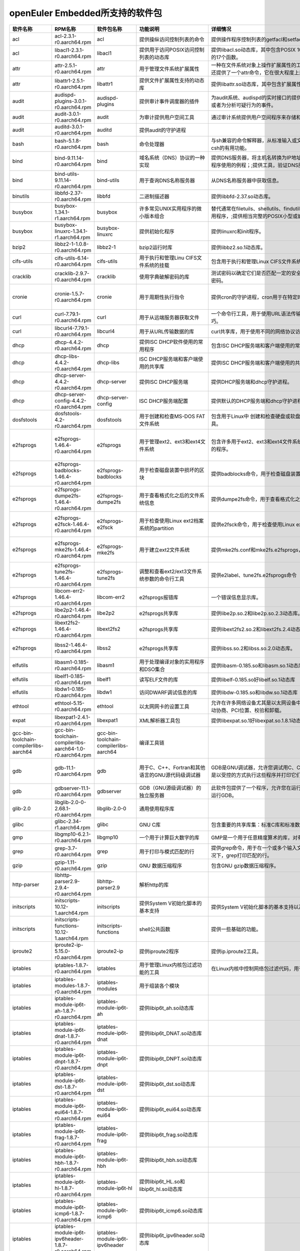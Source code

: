 openEuler Embedded所支持的软件包
=====================================

.. csv-table::
   :header: "软件名称","RPM名称","软件包名称","功能说明","详细情况","依赖关系"
   :widths: 10,50,20,50,80,80
   
   "acl",	"acl-2.3.1-r0.aarch64.rpm",	"acl",	"提供操纵访问控制列表的命令",	"提供操作程序控制列表的getfacl和setfacl程序。",	"glibc >= 2.34;libacl1 >= 2.3.1;"
   "acl",	"libacl1-2.3.1-r0.aarch64.rpm",	"libacl1",	"提供用于访问POSIX访问控制列表的动态库",	"提供libacl.so动态库，其中包含POSIX 1003.1e标准草案中用于操作访问控制列表的17个函数。",	"/bin/sh;glibc >= 2.34;libattr1 >= 2.5.1"
   "attr",	"attr-2.5.1-r0.aarch64.rpm",	"attr",	"用于管理文件系统扩展属性",	"一种在文件系统对象上操作扩展属性的工具集，特别是getfattr和setfattr工具。;还提供了一个attr命令，它在很大程度上兼容使用同名的SGI IRIX工具。",	"glibc >= 2.34;libattr1 >= 2.5.1"
   "attr",	"libattr1-2.5.1-r0.aarch64.rpm",	"libattr1",	"提供文件扩展属性支持的动态库",	"提供libattr.so动态库，其中包含扩展属性库函数。",	""
   "audit",	"audispd-plugins-3.0.1-r0.aarch64.rpm",	"audispd-plugins",	"提供审计事件调度器的插件",	"为audit系统、audispd的实时接口的提供插件；;此插件能够传达事件到远端及其或者为分析可疑行为的事件。",	""
   "audit",	"audit-3.0.1-r0.aarch64.rpm",	"audit",	"为审计提供用户空间工具",	"通过审计系统提供用户空间程序来存储和搜索审计记录生成。",	"/bin/sh;glibc >= 2.34;libcap-ng >= 0.8.2"
   "audit",	"auditd-3.0.1-r0.aarch64.rpm",	"auditd",	"提供audit的守护进程",	"",	"audit >= 3.0.1;config(auditd) = 3.0.1-r0;glibc >= 2.34;libcap-ng >= 0.8.2"
   "bash",	"bash-5.1.8-r0.aarch64.rpm",	"bash",	"命令处理器",	"与sh兼容的命令解释器，从标准输入或文件中读取来执行命令，并结合了ksh和csh的有用功能。",	"/bin/sh;glibc >= 2.34;glibc >= 2.34;libtinfo5 >= 6.2;libtinfo5 >= 6.2"
   "bind",	"bind-9.11.14-r0.aarch64.rpm",	"bind",	"域名系统（DNS）协议的一种实现",	"提供DNS服务器，将主机名转换为IP地址；;提供解析器库，是与DNS交互式应用程序使用的例程；;提供工具，验证DNS服务是否正常运行。",	"/bin/sh;config(bind) = 9.11.14-r0;glibc >= 2.34;libcap >= 2.61;libcrypto1.1 >= 1.1.1m;libz1 >= 1.2.11"
   "bind",	"bind-utils-9.11.14-r0.aarch64.rpm",	"bind-utils",	"用于查询DNS名称服务器",	"从DNS名称服务器中获取信息。",	"bind >= 9.11.14;glibc >= 2.34;libreadline8 >= 8.1"
   "binutils",	"libbfd-2.37-r0.aarch64.rpm",	"libbfd",	"二进制描述器",	"提供libbfd-2.37.so动态库。",	"/bin/sh;glibc >= 2.34;libz1 >= 1.2.11"
   "busybox",	"busybox-1.34.1-r1.aarch64.rpm",	"busybox",	"许多常见UNIX实用程序的微小版本组合",	"替代通常在filetuils、shellutils、findutils、textutils、grep、gzip、tar等中的实用程序，;提供相当完整的POSIX小型或嵌入式系统环境。",	"glibc >= 2.34;libtirpc3 >= 1.3.2"
   "busybox",	"busybox-linuxrc-1.34.1-r1.aarch64.rpm",	"busybox-linuxrc",	"提供初始化程序",	"提供linuxrc和init程序。",	"busybox"
   "bzip2",	"libbz2-1-1.0.8-r0.aarch64.rpm",	"libbz2-1",	"bzip2运行时库",	"提供libbz2.so.1动态库。",	"/bin/sh;glibc >= 2.34;glibc >= 2.34"
   "cifs-utils",	"cifs-utils-6.14-r0.aarch64.rpm",	"cifs-utils",	"用于执行和管理Linu CIFS文件系统的挂载",	"包含用于执行和管理Linux CIFS文件系统挂载的使用程序。",	"glibc >= 2.34"
   "cracklib",	"cracklib-2.9.7-r0.aarch64.rpm",	"cracklib",	"使用字典破解密码的库",	"测试密码以确定它们是否匹配一定的安全导向特性，可阻止用户选择太过简单的密码。",	"/bin/sh;glibc >= 2.34;libz1 >= 1.2.11"
   "cronie",	"cronie-1.5.7-r0.aarch64.rpm",	"cronie",	"用于周期性执行指令",	"提供cron的守护进程，cron用于在特定时间自动启动任务程序。",	"config(cronie) = 1.5.7-r0;glibc >= 2.34;libpam >= 1.5.2;libpam-runtime;pam-plugin-access;pam-plugin-loginuid"
   "curl",	"curl-7.79.1-r0.aarch64.rpm",	"curl",	"用于从远端服务器获取文件",	"一个命令行工具，用于使用URL语法传输数据，支持多种协议和大量有用的技巧。",	"glibc >= 2.34;libcurl4 >= 7.79.1"
   "curl",	"libcurl4-7.79.1-r0.aarch64.rpm",	"libcurl4",	"用于从URL传输数据的库",	"curl共享库，用于使用不同的网络协议访问数据",	"/bin/sh;glibc >= 2.34"
   "dhcp",	"dhcp-4.4.2-r0.aarch64.rpm",	"dhcp",	"提供ISC DHCP软件使用的常用程序",	"包含ISC DHCP服务端和客户端使用的常用程序。",	"bind >= 9.11.14;dhcp-libs >= 4.4.2;glibc >= 2.34"
   "dhcp",	"dhcp-libs-4.4.2-r0.aarch64.rpm",	"dhcp-libs",	"ISC DHCP服务端和客户端使用的共享库",	"提供ISC DHCP服务端和客户端使用的共享库。",	"/bin/sh;glibc >= 2.34"
   "dhcp",	"dhcp-server-4.4.2-r0.aarch64.rpm",	"dhcp-server",	"提供ISC DHCP服务端",	"提供DHCP服务端和dhcp守护进程。",	"/bin/sh;bind >= 9.11.14;dhcp-libs >= 4.4.2;glibc >= 2.34"
   "dhcp",	"dhcp-server-config-4.4.2-r0.aarch64.rpm",	"dhcp-server-config",	"ISC DHCP服务端配置",	"提供默认的DHCP服务端和dhcp守护进程配置文件。",	"/etc;/etc/default;/etc/default/dhcp-server;/etc/dhcp;/etc/dhcp/dhcpd.conf"
   "dosfstools",	"dosfstools-4.2-r0.aarch64.rpm",	"dosfstools",	"用于创建和检查MS-DOS FAT文件系统",	"包含用于Linux中 创建和检查硬盘或软盘上的MS-DOS FAT文件系统的两个工具。",	"glibc >= 2.34"
   "e2fsprogs",	"e2fsprogs-1.46.4-r0.aarch64.rpm",	"e2fsprogs",	"用于管理ext2、ext3和ext4文件系统",	"包含许多用于ext2、ext3和ext4文件系统中创建、检查、修改和纠正任何不一致的程序。",	"e2fsprogs-badblocks;e2fsprogs-dumpe2fs;glibc >= 2.34;libblkid1 >= 2.37.2;libcom-err2 >= 1.46.4;libe2p2 >= 1.46.4;libext2fs2 >= 1.46.4;libss2 >= 1.46.4;libuuid1 >= 2.37.2"
   "e2fsprogs",	"e2fsprogs-badblocks-1.46.4-r0.aarch64.rpm",	"e2fsprogs-badblocks",	"用于检查磁盘装置中损坏的区块",	"提供badblocks命令，用于检查磁盘装置中损坏的区块。",	"glibc >= 2.34;libcom-err2 >= 1.46.4;libext2fs2 >= 1.46.4"
   "e2fsprogs",	"e2fsprogs-dumpe2fs-1.46.4-r0.aarch64.rpm",	"e2fsprogs-dumpe2fs",	"用于查看格式化之后的文件系统信息",	"提供dumpe2fs命令，用于查看格式化之后的文件系统信息。",	"glibc >= 2.34;libblkid1 >= 2.37.2;libcom-err2 >= 1.46.4;libe2p2 >= 1.46.4;libext2fs2 >= 1.46.4"
   "e2fsprogs",	"e2fsprogs-e2fsck-1.46.4-r0.aarch64.rpm",	"e2fsprogs-e2fsck",	"用于检查使用Linux ext2档案系统的partition",	"提供e2fsck命令，用于检查使用Linux ext2档案系统的partition是否正常工作。",	"glibc >= 2.34;libblkid1 >= 2.37.2;libcom-err2 >= 1.46.4;libe2p2 >= 1.46.4;libext2fs2 >= 1.46.4;libuuid1 >= 2.37.2"
   "e2fsprogs",	"e2fsprogs-mke2fs-1.46.4-r0.aarch64.rpm",	"e2fsprogs-mke2fs",	"用于建立ext2文件系统",	"提供mke2fs.conf和mke2fs.e2fsprogs，mke2fs命令用于建立ext2文件系统。",	"glibc >= 2.34;libblkid1 >= 2.37.2;libcom-err2 >= 1.46.4;libe2p2 >= 1.46.4;libext2fs2 >= 1.46.4;libuuid1 >= 2.37.2"
   "e2fsprogs",	"e2fsprogs-tune2fs-1.46.4-r0.aarch64.rpm",	"e2fsprogs-tune2fs",	"调整和查看ext2/ext3文件系统参数的命令行工具",	"提供e2label、tune2fs.e2fsprogs命令",	"glibc >= 2.34;libblkid1 >= 2.37.2;libcom-err2 >= 1.46.4;libe2p2 >= 1.46.4;libext2fs2 >= 1.46.4;libuuid1 >= 2.37.2"
   "e2fsprogs",	"libcom-err2-1.46.4-r0.aarch64.rpm",	"libcom-err2",	"e2fsprogs报错库",	"一个错误信息显示库。",	"/bin/sh;glibc >= 2.34"
   "e2fsprogs",	"libe2p2-1.46.4-r0.aarch64.rpm",	"libe2p2",	"e2fsprogs共享库",	"提供libe2p.so.2和libe2p.so.2.3动态库。",	"/bin/sh;glibc >= 2.34"
   "e2fsprogs",	"libext2fs2-1.46.4-r0.aarch64.rpm",	"libext2fs2",	"e2fsprogs共享库",	"提供libext2fs2.so.2和libext2fs.2.4动态库。",	"/bin/sh;glibc >= 2.34;libblkid1 >= 2.37.2;libcom-err2 >= 1.46.4"
   "e2fsprogs",	"libss2-1.46.4-r0.aarch64.rpm",	"libss2",	"e2fsprogs共享库",	"提供libss.so.2和libss.so.2.0动态库。",	"/bin/sh;glibc >= 2.34;glibc >= 2.34;libcom-err2 >= 1.46.4;libcom-err2 >= 1.46.4"
   "elfutils",	"libasm1-0.185-r0.aarch64.rpm",	"libasm1",	"用于处理编译对象的实用程序和DSO集合",	"提供libasm-0.185.so和libasm.so.1动态库",	"/bin/sh;glibc >= 2.34;libdw1 >= 0.185;libelf1 >= 0.185"
   "elfutils",	"libelf1-0.185-r0.aarch64.rpm",	"libelf1",	"读写ELF文件的库",	"提供libelf-0.185.so好libelf.so.1动态库",	"/bin/sh;glibc >= 2.34;libz1 >= 1.2.11"
   "elfutils",	"libdw1-0.185-r0.aarch64.rpm",	"libdw1",	"访问DWARF调试信息的库",	"提供libdw-0.185.so和libdw.so.1动态库",	"glibc >= 2.34;libelf1 >= 0.185;libz1 >= 1.2.11"
   "ethtool",	"ethtool-5.15-r0.aarch64.rpm",	"ethtool",	"以太网网卡的设置工具",	"允许在许多网络设备尤其是以太网设备中查询和更改设置，;例如速度、端口、自动协商、PCI位置、校验和卸载。",	"glibc >= 2.34"
   "expat",	"libexpat1-2.4.1-r0.aarch64.rpm",	"libexpat1",	"XML解析器工具包",	"提供libexpat.so.1好libexpat.so.1.8.1动态库",	"/bin/sh;glibc >= 2.34"
   "gcc-bin-toolchain-compilerlibs-aarch64",	"gcc-bin-toolchain-compilerlibs-aarch64-1.0-r0.aarch64.rpm",	"gcc-bin-toolchain-compilerlibs-aarch64",	"编译工具链",	"",	"/bin/sh"
   "gdb",	"gdb-11.1-r0.aarch64.rpm",	"gdb",	"用于C、C++、Fortran和其他语言的GNU源代码级调试器",	"GDB是GNU调试器，允许您调试用C、C++、Java和其他语言编写的程序，方法是以受控的方式执行这些程序并打印它们的数据。",	"gcc-bin-toolchain-compilerlibs-aarch64 >= 1.0;glibc >= 2.34;libexpat1 >= 2.4.1;libgmp10 >= 6.2.1;libreadline8 >= 8.1;libtinfo5 >= 6.3"
   "gdb",	"gdbserver-11.1-r0.aarch64.rpm",	"gdbserver",	"GDB（GNU源级调试器）的独立服务器",	"此软件包提供了一个程序，允许您在运行正在调试程序的计算机之外的计算机上运行GDB。",	"gcc-bin-toolchain-compilerlibs-aarch64 >= 1.0;glibc >= 2.34"
   "glib-2.0",	"libglib-2.0-0-2.68.1-r0.aarch64.rpm",	"libglib-2.0-0",	"通用使用程序库",	"",	"/bin/sh;glibc >= 2.34;libffi8 >= 3.4.2;libmount1 >= 2.37.2;libpcre1 >= 8.45;libz1 >= 1.2.11"
   "glibc",	"glibc-2.34-r1.aarch64.rpm",	"glibc",	"GNU C库",	"包含重要的共享库集：标准C库和标准数学库。",	"/bin/sh"
   "gmp",	"libgmp10-6.2.1-r0.aarch64.rpm",	"libgmp10",	"一个用于计算巨大数字的库",	"GMP是一个用于任意精度算术的库，对有符号整数、有理数和浮点数进行操作。",	"/bin/sh;glibc >= 2.34"
   "grep",	"grep-3.7-r0.aarch64.rpm",	"grep",	"用于打印与模式匹配的行",	"提供grep命令，用于在一个或多个输入文件中搜索包含匹配指定的模式，;默认情况下，grep打印匹配的行。",	"glibc >= 2.34;libpcre1 >= 8.45"
   "gzip",	"gzip-1.11-r0.aarch64.rpm",	"gzip",	"GNU 数据压缩程序",	"包含GNU gzip数据压缩程序。",	"glibc >= 2.34"
   "http-parser",	"libhttp-parser2.9-2.9.4-r0.aarch64.rpm",	"libhttp-parser2.9",	"解析http的库",	"",	"/bin/sh;glibc >= 2.34"
   "initscripts",	"initscripts-10.12-1.aarch64.rpm",	"initscripts",	"提供System V初始化脚本的基本支持",	"提供System V初始化脚本的基本支持以及一些工具和实用程序。",	"/bin/sh;initd-functions"
   "initscripts",	"initscripts-functions-10.12-1.aarch64.rpm",	"initscripts-functions",	"shell公共函数",	"提供一些基础的功能。",	""
   "iproute2",	"iproute2-ip-5.15.0-r0.aarch64.rpm",	"iproute2-ip",	"提供iproute2程序",	"提供ip.iproute2工具。",	"glibc >= 2.34;libcap >= 2.61;libelf1 >= 0.185"
   "iptables",	"iptables-1.8.7-r0.aarch64.rpm",	"iptables",	"用于管理Linux内核包过滤功能的工具",	"在Linux内核中控制网络包过滤代码，用于设置防火墙或IP伪装。",	""
   "iptables",	"iptables-modules-1.8.7-r0.aarch64.rpm",	"iptables-modules",	"用于组装各个模块",	"",	"依赖所有iptables动态库包"
   "iptables",	"iptables-module-ip6t-ah-1.8.7-r0.aarch64.rpm",	"iptables-module-ip6t-ah",	"提供libip6t_ah.so动态库",	"",	"glibc >= 2.34;iptables >= 1.8.7"
   "iptables",	"iptables-module-ip6t-dnat-1.8.7-r0.aarch64.rpm",	"iptables-module-ip6t-dnat",	"提供libip6t_DNAT.so动态库",	"",	"glibc >= 2.34;iptables >= 1.8.7"
   "iptables",	"iptables-module-ip6t-dnpt-1.8.7-r0.aarch64.rpm",	"iptables-module-ip6t-dnpt",	"提供libip6t_DNPT.so动态库",	"",	"glibc >= 2.34;iptables >= 1.8.7"
   "iptables",	"iptables-module-ip6t-dst-1.8.7-r0.aarch64.rpm",	"iptables-module-ip6t-dst",	"提供libip6t_dst.so动态库",	"",	"glibc >= 2.34;iptables >= 1.8.7"
   "iptables",	"iptables-module-ip6t-eui64-1.8.7-r0.aarch64.rpm",	"iptables-module-ip6t-eui64",	"提供libip6t_eui64.so动态库",	"",	"iptables >= 1.8.7"
   "iptables",	"iptables-module-ip6t-frag-1.8.7-r0.aarch64.rpm",	"iptables-module-ip6t-frag",	"提供libip6t_frag.so动态库",	"",	"glibc >= 2.34;iptables >= 1.8.7"
   "iptables",	"iptables-module-ip6t-hbh-1.8.7-r0.aarch64.rpm",	"iptables-module-ip6t-hbh",	"提供libip6t_hbh.so动态库",	"",	"glibc >= 2.34;iptables >= 1.8.7"
   "iptables",	"iptables-module-ip6t-hl-1.8.7-r0.aarch64.rpm",	"iptables-module-ip6t-hl",	"提供libip6t_HL.so和libip6t_hl.so动态库",	"",	"glibc >= 2.34;iptables >= 1.8.7"
   "iptables",	"iptables-module-ip6t-icmp6-1.8.7-r0.aarch64.rpm",	"iptables-module-ip6t-icmp6",	"提供libip6t_icmp6.so动态库",	"",	"glibc >= 2.34;iptables >= 1.8.7"
   "iptables",	"iptables-module-ip6t-ipv6header-1.8.7-r0.aarch64.rpm",	"iptables-module-ip6t-ipv6header",	"提供libip6t_ipv6header.so动态库",	"",	"glibc >= 2.34;iptables >= 1.8.7"
   "iptables",	"iptables-module-ip6t-log-1.8.7-r0.aarch64.rpm",	"iptables-module-ip6t-log",	"提供libip6t_LOG.so动态库",	"",	"glibc >= 2.34;iptables >= 1.8.7"
   "iptables",	"iptables-module-ip6t-masquerade-1.8.7-r0.aarch64.rpm",	"iptables-module-ip6t-masquerade",	"提供libip6t_MASQUERADE.so动态库",	"",	"glibc >= 2.34;iptables >= 1.8.7"
   "iptables",	"iptables-module-ip6t-mh-1.8.7-r0.aarch64.rpm",	"iptables-module-ip6t-mh",	"提供libip6t_mh.so动态库",	"",	"glibc >= 2.34;iptables >= 1.8.7"
   "iptables",	"iptables-module-ip6t-netmap-1.8.7-r0.aarch64.rpm",	"iptables-module-ip6t-netmap",	"提供libip6t_NETMAP.so动态库",	"",	"glibc >= 2.34;iptables >= 1.8.7"
   "iptables",	"iptables-module-ip6t-redirect-1.8.7-r0.aarch64.rpm",	"iptables-module-ip6t-redirect",	"提供libip6t_REDIRECT.so动态库",	"",	"glibc >= 2.34;iptables >= 1.8.7"
   "iptables",	"iptables-module-ip6t-reject-1.8.7-r0.aarch64.rpm",	"iptables-module-ip6t-reject",	"提供libip6t_REJECT.so动态库",	"",	"glibc >= 2.34;iptables >= 1.8.7"
   "iptables",	"iptables-module-ip6t-rt-1.8.7-r0.aarch64.rpm",	"iptables-module-ip6t-rt",	"提供libip6t_rt.so动态库",	"",	"glibc >= 2.34;iptables >= 1.8.7"
   "iptables",	"iptables-module-ip6t-snat-1.8.7-r0.aarch64.rpm",	"iptables-module-ip6t-snat",	"提供libip6t_SNAT.so动态库",	"",	"glibc >= 2.34;iptables >= 1.8.7"
   "iptables",	"iptables-module-ip6t-snpt-1.8.7-r0.aarch64.rpm",	"iptables-module-ip6t-snpt",	"提供libip6t_SNPT.so动态库",	"",	"glibc >= 2.34;iptables >= 1.8.7"
   "iptables",	"iptables-module-ip6t-srh-1.8.7-r0.aarch64.rpm",	"iptables-module-ip6t-srh",	"提供libip6t_srh.so动态库",	"",	"glibc >= 2.34;iptables >= 1.8.7"
   "iptables",	"iptables-module-ipt-ah-1.8.7-r0.aarch64.rpm",	"iptables-module-ipt-ah",	"提供libipt_ah.so动态库",	"",	"glibc >= 2.34;iptables >= 1.8.7"
   "iptables",	"iptables-module-ipt-clusterip-1.8.7-r0.aarch64.rpm",	"iptables-module-ipt-clusterip",	"提供libipt_CLUSTERIP.so动态库",	"",	"glibc >= 2.34;iptables >= 1.8.7"
   "iptables",	"iptables-module-ipt-dnat-1.8.7-r0.aarch64.rpm",	"iptables-module-ipt-dnat",	"提供libipt_DNAT.so动态库",	"",	"glibc >= 2.34;iptables >= 1.8.7"
   "iptables",	"iptables-module-ipt-ecn-1.8.7-r0.aarch64.rpm",	"iptables-module-ipt-ecn",	"提供libipt_ECN.so动态库",	"",	"glibc >= 2.34;iptables >= 1.8.7"
   "iptables",	"iptables-module-ipt-icmp-1.8.7-r0.aarch64.rpm",	"iptables-module-ipt-icmp",	"提供libipt_icmp.so动态库",	"",	"glibc >= 2.34;iptables >= 1.8.7"
   "iptables",	"iptables-module-ipt-log-1.8.7-r0.aarch64.rpm",	"iptables-module-ipt-log",	"提供libipt_LOG.so动态库",	"",	"glibc >= 2.34;iptables >= 1.8.7"
   "iptables",	"iptables-module-ipt-masquerade-1.8.7-r0.aarch64.rpm",	"iptables-module-ipt-masquerade",	"提供libipt_MASQUERADE.so动态库",	"",	"glibc >= 2.34;iptables >= 1.8.7"
   "iptables",	"iptables-module-ipt-netmap-1.8.7-r0.aarch64.rpm",	"iptables-module-ipt-netmap",	"提供libipt_NETMAP.so动态库",	"",	"glibc >= 2.34;iptables >= 1.8.7"
   "iptables",	"iptables-module-ipt-realm-1.8.7-r0.aarch64.rpm",	"iptables-module-ipt-realm",	"提供libipt_realm.so动态库",	"",	"glibc >= 2.34;iptables >= 1.8.7"
   "iptables",	"iptables-module-ipt-redirect-1.8.7-r0.aarch64.rpm",	"iptables-module-ipt-redirect",	"提供libipt_REDIRECT.so动态库",	"",	"glibc >= 2.34;iptables >= 1.8.7"
   "iptables",	"iptables-module-ipt-reject-1.8.7-r0.aarch64.rpm",	"iptables-module-ipt-reject",	"提供libipt_REJECT.so动态库",	"",	"glibc >= 2.34;iptables >= 1.8.7"
   "iptables",	"iptables-module-ipt-snat-1.8.7-r0.aarch64.rpm",	"iptables-module-ipt-snat",	"提供libipt_SNAT.so动态库",	"",	"glibc >= 2.34;iptables >= 1.8.7"
   "iptables",	"iptables-module-ipt-ttl-1.8.7-r0.aarch64.rpm",	"iptables-module-ipt-ttl",	"提供libipt_TTL.so和libipt_ttl.so动态库",	"",	"glibc >= 2.34;iptables >= 1.8.7"
   "iptables",	"iptables-module-ipt-ulog-1.8.7-r0.aarch64.rpm",	"iptables-module-ipt-ulog",	"提供libipt_ULOG.so动态库",	"",	"glibc >= 2.34;iptables >= 1.8.7"
   "iptables",	"iptables-module-xt-addrtype-1.8.7-r0.aarch64.rpm",	"iptables-module-xt-addrtype",	"提供libxt_addrtype.so动态库",	"",	"glibc >= 2.34;iptables >= 1.8.7"
   "iptables",	"iptables-module-xt-audit-1.8.7-r0.aarch64.rpm",	"iptables-module-xt-audit",	"提供libxt_AUDIT.so动态库",	"",	"glibc >= 2.34;iptables >= 1.8.7"
   "iptables",	"iptables-module-xt-bpf-1.8.7-r0.aarch64.rpm",	"iptables-module-xt-bpf",	"提供libxt_bpf.so动态库",	"",	"glibc >= 2.34;iptables >= 1.8.7"
   "iptables",	"iptables-module-xt-cgroup-1.8.7-r0.aarch64.rpm",	"iptables-module-xt-cgroup",	"提供libxt_cgroup.so动态库",	"",	"glibc >= 2.34;iptables >= 1.8.7"
   "iptables",	"iptables-module-xt-checksum-1.8.7-r0.aarch64.rpm",	"iptables-module-xt-checksum",	"提供libxt_CHECKSUM.so动态库",	"",	"glibc >= 2.34;iptables >= 1.8.7"
   "iptables",	"iptables-module-xt-classify-1.8.7-r0.aarch64.rpm",	"iptables-module-xt-classify",	"提供libxt_CLASSIFY.so动态库",	"",	"glibc >= 2.34;iptables >= 1.8.7"
   "iptables",	"iptables-module-xt-cluster-1.8.7-r0.aarch64.rpm",	"iptables-module-xt-cluster",	"提供libxt_cluster.so动态库",	"",	"glibc >= 2.34;iptables >= 1.8.7"
   "iptables",	"iptables-module-xt-comment-1.8.7-r0.aarch64.rpm",	"iptables-module-xt-comment",	"提供libxt_comment.so动态库",	"",	"glibc >= 2.34;iptables >= 1.8.7"
   "iptables",	"iptables-module-xt-connbytes-1.8.7-r0.aarch64.rpm",	"iptables-module-xt-connbytes",	"提供libxt_connbytes.so动态库",	"",	"glibc >= 2.34;iptables >= 1.8.7"
   "iptables",	"iptables-module-xt-connlimit-1.8.7-r0.aarch64.rpm",	"iptables-module-xt-connlimit",	"提供libxt_connlimit.so动态库",	"",	"glibc >= 2.34;iptables >= 1.8.7"
   "iptables",	"iptables-module-xt-connmark-1.8.7-r0.aarch64.rpm",	"iptables-module-xt-connmark",	"提供libxt_CONNMARK.so和libxt_connmark.so动态库",	"",	"glibc >= 2.34;iptables >= 1.8.7"
   "iptables",	"iptables-module-xt-connsecmark-1.8.7-r0.aarch64.rpm",	"iptables-module-xt-connsecmark",	"提供libxt_CONNSECMARK.so动态库",	"",	"glibc >= 2.34;iptables >= 1.8.7"
   "iptables",	"iptables-module-xt-conntrack-1.8.7-r0.aarch64.rpm",	"iptables-module-xt-conntrack",	"提供libxt_conntrack.so和libxt_state.so动态库",	"",	"glibc >= 2.34;iptables >= 1.8.7"
   "iptables",	"iptables-module-xt-cpu-1.8.7-r0.aarch64.rpm",	"iptables-module-xt-cpu",	"提供libxt_cpu.so动态库",	"",	"glibc >= 2.34;iptables >= 1.8.7"
   "iptables",	"iptables-module-xt-ct-1.8.7-r0.aarch64.rpm",	"iptables-module-xt-ct",	"提供libxt_CT.so和libxt_NOTRACK.so动态库",	"",	"glibc >= 2.34;iptables >= 1.8.7"
   "iptables",	"iptables-module-xt-dccp-1.8.7-r0.aarch64.rpm",	"iptables-module-xt-dccp",	"提供libxt_dccp.so动态库",	"",	"glibc >= 2.34;iptables >= 1.8.7"
   "iptables",	"iptables-module-xt-devgroup-1.8.7-r0.aarch64.rpm",	"iptables-module-xt-devgroup",	"提供libxt_devgroup.so动态库",	"",	"glibc >= 2.34;iptables >= 1.8.7"
   "iptables",	"iptables-module-xt-dscp-1.8.7-r0.aarch64.rpm",	"iptables-module-xt-dscp",	"提供libxt_DSCP.so和libxt_dscp.so动态库",	"",	"glibc >= 2.34;iptables >= 1.8.7"
   "iptables",	"iptables-module-xt-ecn-1.8.7-r0.aarch64.rpm",	"iptables-module-xt-ecn",	"提供libxt_ecn.so动态库",	"",	"glibc >= 2.34;iptables >= 1.8.7"
   "iptables",	"iptables-module-xt-esp-1.8.7-r0.aarch64.rpm",	"iptables-module-xt-esp",	"提供libxt_esp.so动态库",	"",	"glibc >= 2.34;iptables >= 1.8.7"
   "iptables",	"iptables-module-xt-hashlimit-1.8.7-r0.aarch64.rpm",	"iptables-module-xt-hashlimit",	"提供ibxt_hashlimit.so动态库",	"",	"glibc >= 2.34;iptables >= 1.8.7"
   "iptables",	"iptables-module-xt-helper-1.8.7-r0.aarch64.rpm",	"iptables-module-xt-helper",	"提供libxt_helper.so动态库",	"",	"glibc >= 2.34;iptables >= 1.8.7"
   "iptables",	"iptables-module-xt-hmark-1.8.7-r0.aarch64.rpm",	"iptables-module-xt-hmark",	"提供libxt_HMARK.so动态库",	"",	"glibc >= 2.34;iptables >= 1.8.7"
   "iptables",	"iptables-module-xt-idletimer-1.8.7-r0.aarch64.rpm",	"iptables-module-xt-idletimer",	"提供libxt_IDLETIMER.so动态库",	"",	"glibc >= 2.34;iptables >= 1.8.7"
   "iptables",	"iptables-module-xt-ipcomp-1.8.7-r0.aarch64.rpm",	"iptables-module-xt-ipcomp",	"提供libxt_ipcomp.so动态库",	"",	"glibc >= 2.34;iptables >= 1.8.7"
   "iptables",	"iptables-module-xt-iprange-1.8.7-r0.aarch64.rpm",	"iptables-module-xt-iprange",	"提供libxt_iprange.so动态库",	"",	"glibc >= 2.34;iptables >= 1.8.7"
   "iptables",	"iptables-module-xt-ipvs-1.8.7-r0.aarch64.rpm",	"iptables-module-xt-ipvs",	"提供libxt_ipvs.so动态库",	"",	"glibc >= 2.34;iptables >= 1.8.7"
   "iptables",	"iptables-module-xt-led-1.8.7-r0.aarch64.rpm",	"iptables-module-xt-led",	"提供libxt_LED.so动态库",	"",	"glibc >= 2.34;iptables >= 1.8.7"
   "iptables",	"iptables-module-xt-length-1.8.7-r0.aarch64.rpm",	"iptables-module-xt-length",	"提供libxt_length.so动态库",	"",	"glibc >= 2.34;iptables >= 1.8.7"
   "iptables",	"iptables-module-xt-limit-1.8.7-r0.aarch64.rpm",	"iptables-module-xt-limit",	"提供libxt_limit.so动态库",	"",	"glibc >= 2.34;iptables >= 1.8.7"
   "iptables",	"iptables-module-xt-mac-1.8.7-r0.aarch64.rpm",	"iptables-module-xt-mac",	"提供libxt_mac.so动态库",	"",	"glibc >= 2.34;iptables >= 1.8.7"
   "iptables",	"iptables-module-xt-mark-1.8.7-r0.aarch64.rpm",	"iptables-module-xt-mark",	"提供libxt_MARK.so和libxt_mark.so动态库",	"",	"glibc >= 2.34;iptables >= 1.8.7"
   "iptables",	"iptables-module-xt-multiport-1.8.7-r0.aarch64.rpm",	"iptables-module-xt-multiport",	"提供libxt_multiport.so动态库",	"",	"glibc >= 2.34;iptables >= 1.8.7"
   "iptables",	"iptables-module-xt-nfacct-1.8.7-r0.aarch64.rpm",	"iptables-module-xt-nfacct",	"提供libxt_nfacct.so动态库",	"",	"glibc >= 2.34;iptables >= 1.8.7"
   "iptables",	"iptables-module-xt-nflog-1.8.7-r0.aarch64.rpm",	"iptables-module-xt-nflog",	"提供libxt_NFLOG.so动态库",	"",	"glibc >= 2.34;iptables >= 1.8.7"
   "iptables",	"iptables-module-xt-nfqueue-1.8.7-r0.aarch64.rpm",	"iptables-module-xt-nfqueue",	"提供libxt_NFQUEUE.so动态库",	"",	"glibc >= 2.34;iptables >= 1.8.7"
   "iptables",	"iptables-module-xt-osf-1.8.7-r0.aarch64.rpm",	"iptables-module-xt-osf",	"提供libxt_osf.so动态库",	"",	"glibc >= 2.34;iptables >= 1.8.7"
   "iptables",	"iptables-module-xt-owner-1.8.7-r0.aarch64.rpm",	"iptables-module-xt-owner",	"提供libxt_owner.so动态库",	"",	"glibc >= 2.34;iptables >= 1.8.7"
   "iptables",	"iptables-module-xt-physdev-1.8.7-r0.aarch64.rpm",	"iptables-module-xt-physdev",	"提供libxt_physdev.so动态库",	"",	"glibc >= 2.34;iptables >= 1.8.7"
   "iptables",	"iptables-module-xt-pkttype-1.8.7-r0.aarch64.rpm",	"iptables-module-xt-pkttype",	"提供libxt_pkttype.so动态库",	"",	"glibc >= 2.34;iptables >= 1.8.7"
   "iptables",	"iptables-module-xt-policy-1.8.7-r0.aarch64.rpm",	"iptables-module-xt-policy",	"提供libxt_policy.so动态库",	"",	"glibc >= 2.34;iptables >= 1.8.7"
   "iptables",	"iptables-module-xt-quota-1.8.7-r0.aarch64.rpm",	"iptables-module-xt-quota",	"提供libxt_quota.so动态库",	"",	"glibc >= 2.34;iptables >= 1.8.7"
   "iptables",	"iptables-module-xt-rateest-1.8.7-r0.aarch64.rpm",	"iptables-module-xt-rateest",	"提供libxt_RATEEST.so和libxt_rateest.so动态库",	"",	"glibc >= 2.34;iptables >= 1.8.7"
   "iptables",	"iptables-module-xt-recent-1.8.7-r0.aarch64.rpm",	"iptables-module-xt-recent",	"提供libxt_recent.so动态库",	"",	"glibc >= 2.34;iptables >= 1.8.7"
   "iptables",	"iptables-module-xt-rpfilter-1.8.7-r0.aarch64.rpm",	"iptables-module-xt-rpfilter",	"提供libxt_rpfilter.so动态库",	"",	"glibc >= 2.34;iptables >= 1.8.7"
   "iptables",	"iptables-module-xt-sctp-1.8.7-r0.aarch64.rpm",	"iptables-module-xt-sctp",	"提供libxt_sctp.so动态库",	"",	"glibc >= 2.34;iptables >= 1.8.7"
   "iptables",	"iptables-module-xt-secmark-1.8.7-r0.aarch64.rpm",	"iptables-module-xt-secmark",	"提供libxt_SECMARK.so动态库",	"",	"glibc >= 2.34;iptables >= 1.8.7"
   "iptables",	"iptables-module-xt-set-1.8.7-r0.aarch64.rpm",	"iptables-module-xt-set",	"提供libxt_SET.so和libxt_set.so动态库",	"",	"glibc >= 2.34;iptables >= 1.8.7"
   "iptables",	"iptables-module-xt-socket-1.8.7-r0.aarch64.rpm",	"iptables-module-xt-socket",	"提供libxt_socket.so动态库",	"",	"glibc >= 2.34;iptables >= 1.8.7"
   "iptables",	"iptables-module-xt-standard-1.8.7-r0.aarch64.rpm",	"iptables-module-xt-standard",	"提供libxt_standard.so动态库",	"",	"glibc >= 2.34;iptables >= 1.8.7"
   "iptables",	"iptables-module-xt-statistic-1.8.7-r0.aarch64.rpm",	"iptables-module-xt-statistic",	"提供libxt_statistic.so动态库",	"",	"glibc >= 2.34;iptables >= 1.8.7"
   "iptables",	"iptables-module-xt-string-1.8.7-r0.aarch64.rpm",	"iptables-module-xt-string",	"提供libxt_string.so动态库",	"",	"glibc >= 2.34;iptables >= 1.8.7"
   "iptables",	"iptables-module-xt-synproxy-1.8.7-r0.aarch64.rpm",	"iptables-module-xt-synproxy",	"提供libxt_SYNPROXY.so动态库",	"",	"glibc >= 2.34;iptables >= 1.8.7"
   "iptables",	"iptables-module-xt-tcp-1.8.7-r0.aarch64.rpm",	"iptables-module-xt-tcp",	"提供libxt_tcp.so动态库",	"",	"glibc >= 2.34;iptables >= 1.8.7"
   "iptables",	"iptables-module-xt-tcpmss-1.8.7-r0.aarch64.rpm",	"iptables-module-xt-tcpmss",	"提供libxt_TCPMSS.so和libxt_tcpmss.so动态库",	"",	"glibc >= 2.34;iptables >= 1.8.7"
   "iptables",	"iptables-module-xt-tcpoptstrip-1.8.7-r0.aarch64.rpm",	"iptables-module-xt-tcpoptstrip",	"提供libxt_TCPOPTSTRIP.so库",	"",	"glibc >= 2.34;iptables >= 1.8.7"
   "iptables",	"iptables-module-xt-tee-1.8.7-r0.aarch64.rpm",	"iptables-module-xt-tee",	"提供libxt_TEE.so动态库",	"",	"glibc >= 2.34;iptables >= 1.8.7"
   "iptables",	"iptables-module-xt-time-1.8.7-r0.aarch64.rpm",	"iptables-module-xt-time",	"提供libxt_time.so动态库",	"",	"glibc >= 2.34;iptables >= 1.8.7"
   "iptables",	"iptables-module-xt-tos-1.8.7-r0.aarch64.rpm",	"iptables-module-xt-tos",	"提供libxt_TOS.so和libxt_tos.so动态库",	"",	"glibc >= 2.34;iptables >= 1.8.7"
   "iptables",	"iptables-module-xt-tproxy-1.8.7-r0.aarch64.rpm",	"iptables-module-xt-tproxy",	"提供libxt_TPROXY.so动态库",	"",	"glibc >= 2.34;iptables >= 1.8.7"
   "iptables",	"iptables-module-xt-trace-1.8.7-r0.aarch64.rpm",	"iptables-module-xt-trace",	"提供libxt_TRACE.so动态库",	"",	"iptables >= 1.8.7"
   "iptables",	"iptables-module-xt-u32-1.8.7-r0.aarch64.rpm",	"iptables-module-xt-u32",	"提供libxt_u32.so动态库",	"",	"glibc >= 2.34;iptables >= 1.8.7"
   "iptables",	"iptables-module-xt-udp-1.8.7-r0.aarch64.rpm",	"iptables-module-xt-udp",	"提供libxt_udp.so动态库",	"",	"glibc >= 2.34;iptables >= 1.8.7"
   "iSulad",	"iSulad-2.0.10-r0.aarch64.rpm",	"iSulad",	"云原生轻量级容器解决方案",	"",	"/bin/sh;glibc >= 2.34;lcr >= 2.0.7;libcrypto1.1 >= 1.1.1m;libcurl4 >= 7.79.1;libevent >= 2.1.12;libevhtp >= 1.2.18;libhttp-parser2.9 >= 2.9.4;libz1 >= 1.2.11;yajl >= 2.1.0"
   "json-c",	"libjson-c5-0.15-r0.aarch64.rpm",	"libjson-c5",	"C中json实现",	"提供在C中处理json的动态库。",	"/bin/sh;glibc >= 2.34;glibc >= 2.34"
   "kernel",	"kernel-5.10-r0.aarch64.rpm",	"kernel",	"Linux内核",	"用于安装各组件",	"kernel-base"
   "kernel",	"kernel-5.10.0-5.10-r0.aarch64.rpm",	"kernel-5.10.0",	"内核模块",	"用于内核模块",	"/bin/sh;kernel-image"
   "kernel",	"kernel-image-5.10.0-5.10-r0.aarch64.rpm",	"kernel-image-5.10.0",	"内核镜像",	"用于安装内核镜像",	"kernel-image-zimage"
   "kernel",	"kernel-image-zimage-5.10.0-5.10-r0.aarch64.rpm",	"kernel-image-zimage-5.10.0",	"内核镜像",	"提供zImage",	"/bin/sh"
   "kernel",	"kernel-img-5.10-r0.aarch64.rpm",	"kernel-img",	"内核镜像",	"提供Image",	""
   "kernel",	"kernel-module-auth-rpcgss-5.10-r0.aarch64.rpm",	"kernel-module-auth-rpcgss",	"内核模块auth_rpcgss",	"提供内核模块auth_rpcgss",	"/bin/sh;kernel-5.10.0;kernel-module-oid-registry;kernel-module-sunrpc"
   "kernel",	"kernel-module-cifs-5.10-r0.aarch64.rpm",	"kernel-module-cifs",	"内核模块cifs",	"提供内核模块cifs",	"/bin/sh;kernel-5.10.0;kernel-module-libarc4;kernel-module-libdes"
   "kernel",	"kernel-module-grace-5.10-r0.aarch64.rpm",	"kernel-module-grace",	"内核模块grace",	"提供内核模块grace",	"/bin/sh;kernel-5.10.0"
   "kernel",	"kernel-module-ip-tables-5.10-r0.aarch64.rpm",	"kernel-module-ip-tables",	"内核模块ip_tables",	"提供内核模块ip_tables",	"/bin/sh;kernel-5.10.0;kernel-module-x-tables"
   "kernel",	"kernel-module-ip6-tables-5.10-r0.aarch64.rpm",	"kernel-module-ip6-tables",	"内核模块ip6_tables",	"提供内核模块ip6_tables",	"/bin/sh;kernel-5.10.0;kernel-module-x-tables"
   "kernel",	"kernel-module-ip6table-filter-5.10-r0.aarch64.rpm",	"kernel-module-ip6table-filter",	"内核模块ip6table_filter",	"提供内核模块ip6table_filter",	"kernel-5.10.0;kernel-module-ip6-tables;kernel-module-x-tables"
   "kernel",	"kernel-module-iptable-filter-5.10-r0.aarch64.rpm",	"kernel-module-iptable-filter",	"内核模块iptable_filter",	"提供内核模块iptable_filter",	"kernel-5.10.0;kernel-module-ip-tables;kernel-module-x-tables"
   "kernel",	"kernel-module-libarc4-5.10-r0.aarch64.rpm",	"kernel-module-libarc4",	"内核模块libarc4",	"提供内核模块libarc4",	"/bin/sh;kernel-5.10.0"
   "kernel",	"kernel-module-libdes-5.10-r0.aarch64.rpm",	"kernel-module-libdes",	"内核模块libdes",	"提供内核模块libdes",	"/bin/sh;kernel-5.10.0"
   "kernel",	"kernel-module-lockd-5.10-r0.aarch64.rpm",	"kernel-module-lockd",	"内核模块lockd",	"提供内核模块lockd",	"/bin/sh;kernel-5.10.0;kernel-module-grace;kernel-module-sunrpc"
   "kernel",	"kernel-module-nf-conntrack-5.10-r0.aarch64.rpm",	"kernel-module-nf-conntrack",	"内核模块nf_conntrack",	"提供内核模块nf_conntrack",	"/bin/sh;kernel-5.10.0;kernel-module-libcrc32c;kernel-module-nf-defrag-ipv4;kernel-module-nf-defrag-ipv6"
   "kernel",	"kernel-module-nf-defrag-ipv4-5.10-r0.aarch64.rpm",	"kernel-module-nf-defrag-ipv4",	"内核模块nf_defrag_ipv4",	"提供内核模块nf_defrag_ipv4",	"/bin/sh;kernel-5.10.0"
   "kernel",	"kernel-module-nf-defrag-ipv6-5.10-r0.aarch64.rpm",	"kernel-module-nf-defrag-ipv6",	"内核模块nf_defrag_ipv6",	"提供内核模块nf_defrag_ipv6",	"/bin/sh;kernel-5.10.0"
   "kernel",	"kernel-module-nf-nat-5.10-r0.aarch64.rpm",	"kernel-module-nf-nat",	"内核模块nf_nat",	"提供内核模块nf_nat",	"/bin/sh;kernel-5.10.0;kernel-module-libcrc32c;kernel-module-nf-conntrack"
   "kernel",	"kernel-module-nfs-acl-5.10-r0.aarch64.rpm",	"kernel-module-nfs-acl",	"内核模块nfs_acl",	"提供内核模块nfs_acl",	"/bin/sh;kernel-5.10.0;kernel-module-sunrpc"
   "kernel",	"kernel-module-nfsd-5.10-r0.aarch64.rpm",	"kernel-module-nfsd",	"内核模块nfsd",	"提供内核模块nfsd",	"/bin/sh;kernel-5.10.0;kernel-module-auth-rpcgss;kernel-module-grace;kernel-module-lockd;kernel-module-nfs-acl;kernel-module-sunrpc"
   "kernel",	"kernel-module-overlay-5.10-r0.aarch64.rpm",	"kernel-module-overlay",	"内核模块overlay",	"提供内核模块overlay",	"/bin/sh;kernel-5.10.0"
   "kernel",	"kernel-module-sunrpc-5.10-r0.aarch64.rpm",	"kernel-module-sunrpc",	"内核模块sunrpc",	"提供内核模块sunrpc",	"/bin/sh;kernel-5.10.0"
   "kernel",	"kernel-module-x-tables-5.10-r0.aarch64.rpm",	"kernel-module-x-tables",	"内核模块x_tables",	"提供内核模块x_tables",	"/bin/sh;kernel-5.10.0"
   "kernel",	"kernel-module-8021q-5.10-r0.aarch64.rpm",	"kernel-module-8021q",	"vlan相关模块",	"提供内核模块8021q",	"/bin/sh；kernel-5.10.0；kernel-module-garp"
   "kernel",	"kernel-module-af-packet-5.10-r0.aarch64.rpm",	"kernel-module-af-packet",	"内核模块af_packet",	"提供内核模块af_packet",	"/bin/sh；kernel-5.10.0"
   "kernel",	"kernel-module-crc-ccitt-5.10-r0.aarch64.rpm",	"kernel-module-crc-ccitt",	"内核模块crc-ccitt",	"提供内核模块crc-ccitt",	"/bin/sh;kernel-5.10.0"
   "kernel",	"kernel-module-ext2-5.10-r0.aarch64.rpm",	"kernel-module-ext2",	"内核模块ext2",	"提供内核模块ext2",	"/bin/sh;kernel-5.10.0;kernel-module-mbcache"
   "kernel",	"kernel-module-ext4-5.10-r0.aarch64.rpm",	"kernel-module-ext4",	"内核模块ext4",	"提供内核模块ext4",	"/bin/sh;kernel-5.10.0;kernel-module-jbd2;kernel-module-mbcache"
   "kernel",	"kernel-module-garp-5.10-r0.aarch64.rpm",	"kernel-module-garp",	"vlan相关模块",	"提供内核模块garp",	"/bin/sh;kernel-5.10.0;kernel-module-llc;kernel-module-stp"
   "kernel",	"kernel-module-inet-diag-5.10-r0.aarch64.rpm",	"kernel-module-inet-diag",	"内核模块inet_diag",	"提供内核模块inet_diag",	"/bin/sh;kernel-5.10.0"
   "kernel",	"kernel-module-ip-tunnel-5.10-r0.aarch64.rpm",	"kernel-module-ip-tunnel",	"内核模块ip_tunnel",	"提供内核模块ip_tunnel",	"/bin/sh;kernel-5.10.0"
   "kernel",	"kernel-module-ip6-udp-tunnel-5.10-r0.aarch64.rpm",	"kernel-module-ip6-udp-tunnel",	"内核模块ip6_udp_tunnel",	"提供内核模块ip6_udp_tunnel",	"/bin/sh;kernel-5.10.0"
   "kernel",	"kernel-module-ipip-5.10-r0.aarch64.rpm",	"kernel-module-ipip",	"内核模块ipip",	"提供内核模块ipip",	"/bin/sh;kernel-5.10.0;kernel-module-ip-tunnel;kernel-module-tunnel4"
   "kernel",	"kernel-module-ipt-reject-5.10-r0.aarch64.rpm",	"kernel-module-ipt-reject",	"内核模块ipt_REJECT",	"提供内核模块ipt_REJECT",	"/bin/sh;kernel-5.10.0;kernel-module-nf-reject-ipv4;kernel-module-x-tables"
   "kernel",	"kernel-module-ipv6-5.10-r0.aarch64.rpm",	"kernel-module-ipv6",	"内核模块ipv6",	"提供内核模块ipv6",	"/bin/sh;kernel-5.10.0;kernel-module-crc-ccitt"
   "kernel",	"kernel-module-jbd2-5.10-r0.aarch64.rpm",	"kernel-module-jbd2",	"内核模块jbd2",	"提供内核模块jbd2",	"/bin/sh;kernel-5.10.0"
   "kernel",	"kernel-module-llc-5.10-r0.aarch64.rpm",	"kernel-module-llc",	"vlan相关模块",	"提供内核模块llc",	"/bin/sh;kernel-5.10.0"
   "kernel",	"kernel-module-mbcache-5.10-r0.aarch64.rpm",	"kernel-module-mbcache",	"内核模块mbcache",	"提供内核模块mbcache",	"/bin/sh;kernel-5.10.0"
   "kernel",	"kernel-module-nf-reject-ipv4-5.10-r0.aarch64.rpm",	"kernel-module-nf-reject-ipv4",	"内核模块nf_reject_ipv4",	"提供内核模块nf_reject_ipv4",	"/bin/sh;kernel-5.10.0"
   "kernel",	"kernel-module-nf-reject-ipv6-5.10-r0.aarch64.rpm",	"kernel-module-nf-reject-ipv6",	"内核模块nf_reject_ipv6",	"提供内核模块nf_reject_ipv6",	"/bin/sh;kernel-5.10.0;kernel-module-ipv6"
   "kernel",	"kernel-module-stp-5.10-r0.aarch64.rpm",	"kernel-module-stp",	"vlan相关模块",	"提供内核模块stp",	"/bin/sh;kernel-5.10.0;kernel-module-llc"
   "kernel",	"kernel-module-tunnel4-5.10-r0.aarch64.rpm",	"kernel-module-tunnel4",	"内核模块tunnel4",	"提供内核模块tunnel4",	"/bin/sh;kernel-5.10.0"
   "kernel",	"kernel-module-xt-tcpudp-5.10-r0.aarch64.rpm",	"kernel-module-xt-tcpudp",	"内核模块xt_tcpudp",	"提供内核模块xt_tcpudp",	"/bin/sh;kernel-5.10.0;kernel-module-x-tables"
   "kernel",	"kernel-module-libcrc32c-5.10-r0.aarch64.rpm",	"kernel-module-libcrc32c",	"内核模块libcrc32c(aarch64)",	"提供内核模块libcrc32c",	"/bin/sh;kernel-5.10.0"
   "kernel",	"kernel-module-oid-registry-5.10-r0.aarch64.rpm ",	"kernel-module-oid-registry",	"内核模块oid_registry(aarch64)",	"提供内核模块oid_registry",	"/bin/sh;kernel-5.10.0"
   "kernel",	"kernel-module-crc16-5.10-r0.armv7l.rpm",	"kernel-module-crc16",	"内核模块crc16(arm)",	"提供内核模块crc16",	"/bin/sh;kernel-5.10.0"
   "kernel",	"kernel-module-fscache-5.10-r0.armv7l.rpm",	"kernel-module-fscache",	"内核模块fscache(arm)",	"提供内核模块fscache",	"/bin/sh;kernel-5.10.0"
   "kernel",	"kernel-module-iptable-nat-5.10-r0.armv7l.rpm",	"kernel-module-iptable-nat",	"内核模块iptable_nat(arm)",	"提供内核模块iptable_nat",	"/bin/sh;kernel-5.10.0;kernel-module-ip-tables;kernel-module-nf-nat"
   "kernel",	"kernel-module-nls-base-5.10-r0.armv7l.rpm",	"kernel-module-nls-base",	"内核模块nls_base(arm)",	"提供内核模块nls_base",	"/bin/sh;kernel-5.10.0"
   "kernel",	"kernel-module-unix-5.10-r0.armv7l.rpm",	"kernel-module-unix",	"内核模块unix(arm)",	"提供内核模块unix",	"/bin/sh;kernel-5.10.0"
   "kernel",	"kernel-vmlinux-5.10-r0.aarch64.rpm",	"kernel-vmlinux",	"内核镜像",	"提供vmlinux",	""
   "kmod",	"kmod-29-r0.aarch64.rpm",	"kmod",	"将模块加载到内核中",	"提供内核模块插入、删除、列出、检查属性、解析等工具。",	"glibc >= 2.34;libz1 >= 1.2.11"
   "lcr",	"lcr-2.0.6-r0.aarch64.rpm",	"lcr",	"轻量级容器",	"提供轻量级容器动态库。",	"/bin/sh;glibc >= 2.34;glibc >= 2.34;lxc >= 4.0.3;lxc >= 4.0.3;yajl >= 2.1.0;yajl >= 2.1.0"
   "less",	"less-590-r0.aarch64.rpm",	"less",	"文本文件浏览器",	"提供less等命令，用于查看文本，类似于more，但具有更多的能力。",	"glibc >= 2.34;libtinfo5 >= 6.2"
   "libaio1",	"libaio1-0.3.112-r0.aarch64.rpm",	"libaio1",	"Linux原生异步I/O访问库",	"提供给POSIX异步I/O工具内核加速的异步I/O功能。",	"/bin/sh;glibc >= 2.34;glibc >= 2.34"
   "libarchive",	"libarchive-3.5.2-r0.aarch64.rpm",	"libarchive",	"用于处理流归档格式的库",	"提供创建和读取不同流存档格式的功能。",	"/bin/sh;glibc >= 2.34;glibc >= 2.34"
   "libcap",	"libcap-2.61-r0.aarch64.rpm",	"libcap",	"用于获取和设置POSIX.1e功能的库",	"数据包捕获函数库，用于捕获网卡数据或分析pcap格式的抓包报文。",	"/bin/sh;glibc >= 2.34;glibc >= 2.34"
   "libcap",	"libcap-bin-2.61-r0.aarch64.rpm",	"libcap-bin",	"提供libcap二进制工具",	"提供/usr/sbin/capsh、/usr/sbin/getcap、/usr/sbin/getpcaps、/usr/sbin/setcap",	"glibc >= 2.34;libcap >= 2.61"
   "libcap-ng",	"libcap-ng-0.8.2-r0.aarch64.rpm",	"libcap-ng",	"备用POSIX功能库",	"提供比传统libcap库更容易使用POSIX功能编程的库",	"/bin/sh;glibc >= 2.34;glibc >= 2.34"
   "libcap-ng",	"libcap-ng-bin-0.8.2-r0.aarch64.rpm",	"libcap-ng-bin",	"提供libcap-ng二进制工具",	"提供/usr/bin/captest、/usr/bin/filecap、/usr/bin/netcap、/usr/bin/pscap",	"glibc >= 2.34;libcap-ng >= 0.8.2"
   "libestr0",	"libestr0-0.1.11-r0.aarch64.rpm",	"libestr0",	"字符串处理必备库",	"提供了rsyslog守护进程使用的字符串处理必备共享库",	"/bin/sh;glibc >= 2.34;glibc >= 2.34"
   "libevent",	"libevent-2.1.12-r0.aarch64.rpm",	"libevent",	"抽象异步事件通知库",	"libevent API提供了一种机制，在文件描述符上发生特定事件或达到超时后执行回调函数。libevent旨在替换事件驱动网络服务器中发现的异步事件循环。应用程序只需要调用event_dispatch()，然后就可以动态添加或删除事件，而不必更改事件循环。",	"/bin/sh;glibc >= 2.34"
   "libevhtp",	"libevhtp-1.2.18-r0.aarch64.rpm",	"libevhtp",	"libevhtp包的调试源",	"此软件包为libevhtp包提供调试源。;调试源在开发使用此软件包的应用程序或调试此软件包时非常有用。",	"/bin/sh;glibc >= 2.34;libevent >= 2.1.12"
   "libfastjson",	"libfastjson4-0.99.9-r0.aarch64.rpm",	"libfastjson4",	"JSON解析库",	"一个JSON解析库，json-c的分叉，由rsyslog团队开发，用于rsyslog和liblognorm。;此软件包包括libfastjson库。",	"/bin/sh;glibc >= 2.34"
   "libffi",	"libffi8-3.4.2-r0.aarch64.rpm",	"libffi8",	"外部函数接口库",	"libffi库为各种调用约定提供了一个可移植的高级编程接口。这允许程序员在运行时调用调用接口描述指定的任何函数。",	"/bin/sh;glibc >= 2.34"
   "libhugetlbfs",	"libhugetlbfs-2.23-r0.aarch64.rpm",	"libhugetlbfs",	"用于大型翻译Lookaside缓冲区文件系统的帮助程序库",	"libhugetlbfs包与Linux hugetlbfs交互，以透明的方式使大页面可供应用程序使用。",	"/bin/sh;glibc >= 2.34"
   "libnl",	"libnl-3-200-3.5.0-r0.aarch64.rpm",	"libnl-3-200",	"内核网络套接字的便利库",	"这个包包含一个方便的库，可以简化使用Linux内核的netlink套接字接口进行网络操作",	"/bin/sh;glibc >= 2.34"
   "libnl",	"libnl-3-cli-3.5.0-r0.aarch64.rpm",	"libnl-3-cli",	"libnl3的命令行界面实用程序",	"此软件包包含各种libnl3实用程序和它们所依赖的其他库",	"/bin/sh;glibc >= 2.34;libnl-3-200 >= 3.5.0;libnl-genl-3-200 >= 3.5.0;libnl-idiag-3-200 >= 3.5.0;libnl-nf-3-200 >= 3.5.0;libnl-route-3-200 >= 3.5.0"
   "libnl",	"libnl-genl-3-200-3.5.0-r0.aarch64.rpm",	"libnl-genl-3-200",	"Netlink操作库",	"提供libnl-genl-3.so.*",	"/bin/sh;glibc >= 2.34;libnl-3-200 >= 3.5.0"
   "libnl",	"libnl-idiag-3-200-3.5.0-r0.aarch64.rpm",	"libnl-idiag-3-200",	"libnl-idiag动态库",	"提供libnl-idiag-3.so.*",	"/bin/sh;glibc >= 2.34;libnl-3-200 >= 3.5.0"
   "libnl",	"libnl-nf-3-200-3.5.0-r0.aarch64.rpm",	"libnl-nf-3-200",	"NetFilter以及接口监控相关的Netlink操作库",	"提供libnl-nf-3.so.*",	"/bin/sh;glibc >= 2.34;libnl-3-200 >= 3.5.0;libnl-route-3-200 >= 3.5.0"
   "libnl",	"libnl-route-3-200-3.5.0-r0.aarch64.rpm",	"libnl-route-3-200",	"提供NETLINK_ROUTE家族的API接口库",	"提供libnl-route-3.so.*",	"/bin/sh;glibc >= 2.34;libnl-3-200 >= 3.5.0"
   "libnl",	"libnl-xfrm-3-200-3.5.0-r0.aarch64.rpm",	"libnl-xfrm-3-200",	"libnl-xfrm动态库",	"提供libnl-xfrm-3.so.*",	"/bin/sh;glibc >= 2.34;libnl-3-200 >= 3.5.0"
   "libpam",	"libpam-1.5.2-r0.aarch64.rpm",	"libpam",	"为应用程序提供身份验证的可扩展库",	"提供/lib64/libpam.so.*、/lib64/libpam_misc.so.*和/lib64/libpamc.so.*",	"/bin/sh;glibc >= 2.34"
   "libpam",	"pam-plugin-access-1.5.2-r0.aarch64.rpm",	"pam-plugin-access",	"pam_access.so动态库",	"提供/lib64/security/pam_access.so",	"glibc >= 2.34;libpam >= 1.5.2;libpam-suffix64"
   "libpam",	"libpam-runtime-1.5.2-r0.aarch64.rpm",	"libpam-runtime",	"pam实用程序",	"PAM（可插拔身份验证模块）是一种系统安全工具，允许系统管理员设置身份验证策略，而不必重新编译处理身份验证的程序。",	"config(libpam-runtime) = 1.5.2-r0;glibc >= 2.34;libpam >= 1.5.2;libpam-suffix64;pam-plugin-deny-suffix64;pam-plugin-permit-suffix64;pam-plugin-unix-suffix64;pam-plugin-warn-suffix64"
   "libpam",	"pam-plugin-debug-1.5.2-r0.aarch64.rpm",	"pam-plugin-debug",	"pam_debug.so动态库",	"提供/lib64/security/pam_debug.so",	"glibc >= 2.34;libpam >= 1.5.2;libpam-suffix64"
   "libpam",	"pam-plugin-deny-1.5.2-r0.aarch64.rpm",	"pam-plugin-deny",	"pam_deny.so动态库",	"提供/lib64/security/pam_deny.so",	"libpam >= 1.5.2;libpam-suffix64"
   "libpam",	"pam-plugin-echo-1.5.2-r0.aarch64.rpm",	"pam-plugin-echo",	"pam_echo.so动态库",	"提供/lib64/security/pam_echo.so",	"glibc >= 2.34;libpam >= 1.5.2;libpam-suffix64"
   "libpam",	"pam-plugin-env-1.5.2-r0.aarch64.rpm",	"pam-plugin-env",	"pam_env.so动态库",	"提供/lib64/security/pam_env.so",	"glibc >= 2.34;libpam >= 1.5.2;libpam-suffix64"
   "libpam",	"pam-plugin-exec-1.5.2-r0.aarch64.rpm",	"pam-plugin-exec",	"pam_exec.so动态库",	"提供/lib64/security/pam_exec.so",	"glibc >= 2.34;libpam >= 1.5.2;libpam-suffix64"
   "libpam",	"pam-plugin-faildelay-1.5.2-r0.aarch64.rpm",	"pam-plugin-faildelay",	"pam_faildelay.so动态库",	"提供/lib64/security/pam_faildelay.so",	"glibc >= 2.34;libpam >= 1.5.2;libpam-suffix64"
   "libpam",	"pam-plugin-faillock-1.5.2-r0.aarch64.rpm",	"pam-plugin-faillock",	"pam_faillock.so动态库",	"提供/lib64/security/pam_faillock.so",	"glibc >= 2.34;libpam >= 1.5.2;libpam-suffix64"
   "libpam",	"pam-plugin-filter-1.5.2-r0.aarch64.rpm",	"pam-plugin-filter",	"pam_filter.so动态库",	"提供/lib64/security/pam_filter.so",	"glibc >= 2.34;libpam >= 1.5.2;libpam-suffix64"
   "libpam",	"pam-plugin-ftp-1.5.2-r0.aarch64.rpm",	"pam-plugin-ftp",	"pam_ftp.so动态库",	"提供/lib64/security/pam_ftp.so",	"glibc >= 2.34;libpam >= 1.5.2;libpam-suffix64"
   "libpam",	"pam-plugin-group-1.5.2-r0.aarch64.rpm",	"pam-plugin-group",	"pam_group.so动态库",	"提供/lib64/security/pam_group.so",	"glibc >= 2.34;libpam >= 1.5.2;libpam-suffix64"
   "libpam",	"pam-plugin-issue-1.5.2-r0.aarch64.rpm",	"pam-plugin-issue",	"pam_issue.so动态库",	"提供/lib64/security/pam_issue.so",	"glibc >= 2.34;libpam >= 1.5.2;libpam-suffix64"
   "libpam",	"pam-plugin-keyinit-1.5.2-r0.aarch64.rpm",	"pam-plugin-keyinit",	"pam_keyinit.so动态库",	"提供/lib64/security/pam_keyinit.so",	"glibc >= 2.34;libpam >= 1.5.2;libpam-suffix64"
   "libpam",	"pam-plugin-lastlog-1.5.2-r0.aarch64.rpm",	"pam-plugin-lastlog",	"pam_lastlog.so动态库",	"提供/lib64/security/pam_lastlog.so",	"glibc >= 2.34;libpam >= 1.5.2;libpam-suffix64"
   "libpam",	"pam-plugin-limits-1.5.2-r0.aarch64.rpm",	"pam-plugin-limits",	"pam_limits.so动态库",	"提供/lib64/security/pam_limits.so",	"glibc >= 2.34;libpam >= 1.5.2;libpam-suffix64"
   "libpam",	"pam-plugin-listfile-1.5.2-r0.aarch64.rpm",	"pam-plugin-listfile",	"pam_listfile.so动态库",	"提供/lib64/security/pam_listfile.so",	"glibc >= 2.34;libpam >= 1.5.2;libpam-suffix64"
   "libpam",	"pam-plugin-localuser-1.5.2-r0.aarch64.rpm",	"pam-plugin-localuser",	"pam_localuser.so动态库",	"提供/lib64/security/pam_localuser.so",	"glibc >= 2.34;libpam >= 1.5.2;libpam-suffix64"
   "libpam",	"pam-plugin-loginuid-1.5.2-r0.aarch64.rpm",	"pam-plugin-loginuid",	"pam_loginuid.so动态库",	"提供/lib64/security/pam_loginuid.so",	"glibc >= 2.34;libpam >= 1.5.2;libpam-suffix64"
   "libpam",	"pam-plugin-mail-1.5.2-r0.aarch64.rpm",	"pam-plugin-mail",	"pam_mail.so动态库",	"提供/lib64/security/pam_mail.so",	"glibc >= 2.34;libpam >= 1.5.2;libpam-suffix64"
   "libpam",	"pam-plugin-mkhomedir-1.5.2-r0.aarch64.rpm",	"pam-plugin-mkhomedir",	"pam_mkhomedir.so动态库",	"提供/lib64/security/pam_mkhomedir.so",	"glibc >= 2.34;libpam >= 1.5.2;libpam-suffix64"
   "libpam",	"pam-plugin-motd-1.5.2-r0.aarch64.rpm",	"pam-plugin-motd",	"pam_motd.so动态库",	"提供/lib64/security/pam_motd.so",	"glibc >= 2.34;libpam >= 1.5.2;libpam-suffix64"
   "libpam",	"pam-plugin-namespace-1.5.2-r0.aarch64.rpm",	"pam-plugin-namespace",	"pam_namespace.so动态库",	"提供/lib64/security/pam_namespace.so",	"glibc >= 2.34;libpam >= 1.5.2;libpam-suffix64"
   "libpam",	"pam-plugin-nologin-1.5.2-r0.aarch64.rpm",	"pam-plugin-nologin",	"pam_nologin.so动态库",	"提供/lib64/security/pam_nologin.so",	"glibc >= 2.34;libpam >= 1.5.2;libpam-suffix64"
   "libpam",	"pam-plugin-permit-1.5.2-r0.aarch64.rpm",	"pam-plugin-permit",	"pam_permit.so动态库",	"提供/lib64/security/pam_permit.so",	"libpam >= 1.5.2;libpam-suffix64"
   "libpam",	"pam-plugin-pwhistory-1.5.2-r0.aarch64.rpm",	"pam-plugin-pwhistory",	"pam_pwhistory.so动态库",	"提供/lib64/security/pam_pwhistory.so",	"glibc >= 2.34;libpam >= 1.5.2;libpam-suffix64"
   "libpam",	"pam-plugin-rhosts-1.5.2-r0.aarch64.rpm",	"pam-plugin-rhosts",	"pam_rhostsso动态库",	"提供/lib64/security/pam_rhostsso",	"glibc >= 2.34;libpam >= 1.5.2;libpam-suffix64"
   "libpam",	"pam-plugin-rootok-1.5.2-r0.aarch64.rpm",	"pam-plugin-rootok",	"pam_rootok.so动态库",	"提供/lib64/security/pam_rootok.so",	"glibc >= 2.34;libpam >= 1.5.2;libpam-suffix64"
   "libpam",	"pam-plugin-securetty-1.5.2-r0.aarch64.rpm",	"pam-plugin-securetty",	"pam_securetty.so动态库",	"提供/lib64/security/pam_securetty.so",	"glibc >= 2.34;libpam >= 1.5.2;libpam-suffix64"
   "libpam",	"pam-plugin-setquota-1.5.2-r0.aarch64.rpm",	"pam-plugin-setquota",	"pam_setquota.so动态库",	"提供/lib64/security/pam_setquota.so",	"glibc >= 2.34;libpam >= 1.5.2;libpam-suffix64"
   "libpam",	"pam-plugin-shells-1.5.2-r0.aarch64.rpm",	"pam-plugin-shells",	"pam_shells.so动态库",	"提供/lib64/security/pam_shells.so",	"glibc >= 2.34;libpam >= 1.5.2;libpam-suffix64"
   "libpam",	"pam-plugin-stress-1.5.2-r0.aarch64.rpm",	"pam-plugin-stress",	"pam_stress.so动态库",	"提供/lib64/security/pam_stress.so",	"glibc >= 2.34;libpam >= 1.5.2;libpam-suffix64"
   "libpam",	"pam-plugin-succeed-if-1.5.2-r0.aarch64.rpm",	"pam-plugin-succeed-if",	"pam_succeed_if.so动态库",	"提供/lib64/security/pam_succeed_if.so",	"glibc >= 2.34;libpam >= 1.5.2;libpam-suffix64"
   "libpam",	"pam-plugin-time-1.5.2-r0.aarch64.rpm",	"pam-plugin-time",	"pam_time.so动态库",	"提供/lib64/security/pam_time.so",	"glibc >= 2.34;libpam >= 1.5.2;libpam-suffix64"
   "libpam",	"pam-plugin-timestamp-1.5.2-r0.aarch64.rpm",	"pam-plugin-timestamp",	"pam_timestamp.so动态库",	"提供/lib64/security/pam_timestamp.so",	"glibc >= 2.34;libpam >= 1.5.2;libpam-suffix64"
   "libpam",	"pam-plugin-umask-1.5.2-r0.aarch64.rpm",	"pam-plugin-umask",	"pam_umask.so动态库",	"提供/lib64/security/pam_umask.so",	"glibc >= 2.34;libpam >= 1.5.2;libpam-suffix64"
   "libpam",	"pam-plugin-unix-1.5.2-r0.aarch64.rpm",	"pam-plugin-unix",	"pam_unix.so动态库",	"提供/lib64/security/pam_unix.so",	"libpam >= 1.5.2;libpam-suffix64"
   "libpam",	"pam-plugin-usertype-1.5.2-r0.aarch64.rpm",	"pam-plugin-usertype",	"pam_usertypeso动态库",	"提供/lib64/security/pam_usertypeso",	"glibc >= 2.34;libpam >= 1.5.2;libpam-suffix64"
   "libpam",	"pam-plugin-warn-1.5.2-r0.aarch64.rpm",	"pam-plugin-warn",	"pam_warn.so动态库",	"提供/lib64/security/pam_warn.so",	"libpam >= 1.5.2;libpam-suffix64"
   "libpam",	"pam-plugin-wheel-1.5.2-r0.aarch64.rpm",	"pam-plugin-wheel",	"pam_wheel.so动态库",	"提供/lib64/security/pam_wheel.so",	"glibc >= 2.34;libpam >= 1.5.2;libpam-suffix64"
   "libpam",	"pam-plugin-xauth-1.5.2-r0.aarch64.rpm",	"pam-plugin-xauth",	"pam_xauth.so动态库",	"提供/lib64/security/pam_xauth.so",	"libpam >= 1.5.2;libpam-suffix64"
   "libpcap",	"libpcap1-1.10.1-r0.aarch64.rpm",	"libpcap1",	"网络嗅探器库",	"libpcap是数据包嗅探器程序使用的库。它为他们提供了一个接口，用于捕获和分析来自网络设备的数据包。;只有当您计划自己编译或编写这样的程序时，才需要此软件包。",	"/bin/sh;glibc >= 2.34"
   "libpcre",	"libpcre1-8.45-r0.aarch64.rpm",	"libpcre1",	"Perl兼容正则表达式的库",	"PCRE库是一组函数，使用与Perl 5相同的语法和语义实现正则表达式模式匹配；;此PCRE库变体支持8位和UTF-8字符串。",	"/bin/sh;glibc >= 2.34"
   "libpwquality",	"libpwquality-1.4.4-r0.aarch64.rpm",	"libpwquality",	"密码生成和密码质量检查库",	"这是一个用于密码质量检查和生成通过检查的随机密码的库。;此库使用破解库和破解库字典执行一些检查。",	"/bin/sh;cracklib >= 2.9.7;glibc >= 2.34;libpam >= 1.5.2"
   "libseccomp",	"libseccomp-2.5.3-r0.aarch64.rpm",	"libseccomp",	"增强的seccomp库",	"libseccomp库为Linux内核的syscall过滤机制（seccomp）提供了一个易于使用的接口。libseccomp API允许应用程序指定允许应用程序执行哪些syscall，以及可选的哪些syscall参数，所有这些都由Linux内核强制执行。",	"/bin/sh;glibc >= 2.34"
   "libselinux",	"libselinux1-3.3-r0.aarch64.rpm",	"libselinux1",	"SELinux运行时库",	"libselinux提供了一个接口，用于获取和设置进程和文件安全上下文，以及获取安全策略决策。;（安全增强的Linux是内核和一些实施强制性访问控制策略的实用程序的一个功能，如类型实施、基于角色的访问控制和多级安全。）",	"/bin/sh;glibc >= 2.34;libpcre1 >= 8.45"
   "libselinux",	"libselinux-bin-3.3-r0.aarch64.rpm",	"libselinux-bin",	"SELinux libselinux实用程序",	"libselinux-bin软件包包含实用程序",	"glibc >= 2.34;libpcre1 >= 8.45;libselinux1 >= 3.3;libsepol2 >= 3.3"
   "libsemanage",	"libsemanage2-3.3-r0.aarch64.rpm",	"libsemanage2",	"SELinux策略管理库",	"libsemanage是策略管理库。使用libsepol和libselinux与SELinux系统交互，它还调用帮助程序来加载策略和检查file_contexts配置是否有效。",	"/bin/sh;audit >= 3.0.1;glibc >= 2.34;libbz2-1 >= 1.0.8;libselinux1 >= 3.3;libsepol2 >= 3.3"
   "libsepol",	"libsepol2-3.3-r0.aarch64.rpm",	"libsepol2",	"SELinux二进制策略操作库",	"提供SELinux二进制策略操作库",	"/bin/sh;glibc >= 2.34"
   "libsepol",	"libsepol-bin-3.3-r0.aarch64.rpm",	"libsepol-bin",	"SELinux二进制策略操作工具",	"libsepol提供了一个用于操作SELinux二进制策略的API。它由checkpolicy（策略编译器）和类似的工具，以及需要对二进制策略执行特定转换（如自定义策略布尔设置）的程序使用。",	"glibc >= 2.34;libsepol2 >= 3.3"
   "libtirpc",	"libtirpc3-1.3.2-r0.aarch64.rpm",	"libtirpc3",	"与传输无关的RPC库",	"传输独立RPC库(TI-RPC)是glibc中不支持IPv6地址的标准SunRPC库的替代。;此实现允许支持UDP和TCP over IPv4以外的其他传输。",	"/bin/sh;glibc >= 2.34"
   "libusb1",	"libusb-1.0-0-1.0.24-r0.aarch64.rpm",	"libusb-1.0-0",	"USB库",	"Libusb是一个允许用户空间访问USB设备的库。",	"/bin/sh;glibc >= 2.34"
   "libwebsockets",	"libwebsockets-4.3.0-r0.aarch64.rpm",	"libwebsockets",	"用于Websockets的轻量级C库",	"这是用于轻量级websocket客户端和服务器的libwebsockets C库。",	"/bin/sh;glibc >= 2.34;libcrypto1.1 >= 1.1.1m;libssl1.1 >= 1.1.1m;libz1 >= 1.2.11"
   "libxml2",	"libxml2-2.9.12-r0.aarch64.rpm",	"libxml2",	"提供XML和HTML支持的库",	"此库允许操作XML文件。它包括读取、修改和写入XML和HTML文件的支持。DTD支持，这包括解析和验证，即使是复杂的DtD，可以在解析时或在修改文档后更晚。输出可以是简单的SAX流，也可以是内存中类似DOM的表示。;在这种情况下，可以使用内置的XPath和XPointer实现来选择子节点或范围。提供灵活的输入/输出机制，具有现有的HTTP和FTP模块，并组合到URI库。",	"/bin/sh;glibc >= 2.34;libz1 >= 1.2.11"
   "libxml2",	"libxml2-utils-2.9.12-r0.aarch64.rpm",	"libxml2-utils",	"用于操作XML文件的实用程序",	"此软件包包含用于操作XML文件的实用程序。",	"glibc >= 2.34;libxml2 >= 2.9.12"
   "logrotate",	"logrotate-3.18.1-r0.aarch64.rpm",	"logrotate",	"用于旋转、压缩、邮寄和删除系统日志文件的Cron服务",	"logrotate实用程序自动旋转、压缩、邮寄和删除日志文件。Logrotate可以设置为每天、每周、每月或当日志文件达到一定大小时处理日志文件。通常，logrotate作为每日cron作业运行。;它只管理普通文件，不参与systemd的日志轮换。",	"config(logrotate) = 3.18.1-r0;glibc >= 2.34;libacl1 >= 2.3.1;libpopt0 >= 1.18"
   "lvm2",	"lvm2-2.03.14-r0.aarch64.rpm",	"lvm2",	"Userland逻辑卷管理工具",	"LVM2包括处理物理卷（硬盘、RAID系统、磁光等，多个设备（MD），请参阅mdm(8)，甚至环路设备，请参见Lostup(8))上的读/写操作的所有支持，从一个或多个物理卷创建卷组（虚拟磁盘种类），并在卷组中创建一个或多个逻辑卷（逻辑分区种类）。",	"/bin/sh;config(lvm2) = 2.03.14-r0;glibc >= 2.34;libaio1 >= 0.3.112;libblkid1 >= 2.37.2"
   "lvm2",	"lvm2-scripts-2.03.14-r0.aarch64.rpm",	"lvm2-scripts",	"提供blkdeactivate、fsadm、lvmdum命令",	"提供/usr/sbin/blkdeactivate、/usr/sbin/fsadm和/usr/sbin/lvmdump",	"bash;lvm2 = 2.03.14-r0"
   "lxc",	"lxc-4.0.3-r0.aarch64.rpm",	"lxc",	"Linux内核容器的用户空间工具",	"LXC是众所周知的、经过严格测试的低层次Linux容器运行时。",	"/bin/sh;gcc-bin-toolchain-compilerlibs-aarch64 >= 1.0;glibc >= 2.34;libcap >= 2.61;libseccomp >= 2.5.3;yajl >= 2.1.0"
   "ncurses",	"libform5-6.3-r0.aarch64.rpm",	"libform5",	"libform动态库",	"提供/usr/lib64/libform.so.*",	"/bin/sh;glibc >= 2.34;libncurses5 >= 6.3"
   "ncurses",	"libmenu5-6.3-r0.aarch64.rpm",	"libmenu5",	"libmenu动态库",	"提供/usr/lib64/libmenu.so.*",	"/bin/sh;glibc >= 2.34;libncurses5 >= 6.3"
   "ncurses",	"libncurses5-6.3-r0.aarch64.rpm",	"libncurses5",	"libncurses动态库",	"提供/lib64/libncurses.so.*",	"/bin/sh;glibc >= 2.34;libtinfo5 >= 6.3"
   "ncurses",	"libpanel5-6.3-r0.aarch64.rpm",	"libpanel5",	"libpanel动态库",	"提供/usr/lib64/libpanel.so.*",	"/bin/sh;glibc >= 2.34;libncurses5 >= 6.3"
   "ncurses",	"libtinfo5-6.3-r0.aarch64.rpm",	"libtinfo5",	"libtinfo动态库",	"提供/lib64/libtinfo.so.*",	"/bin/sh;glibc >= 2.34"
   "ncurses",	"ncurses-6.3-r0.aarch64.rpm",	"ncurses",	"CRT屏幕处理和优化包",	"提供/usr/bin/tput、/usr/bin/tset功能",	"glibc >= 2.34;libtinfo5 >= 6.3"
   "ncurses",	"ncurses-terminfo-6.3-r0.aarch64.rpm",	"ncurses-terminfo",	"终端描述数据库",	"这是ncures包中维护的术语信息基本数据库。此数据库是4.4BSD术语帽文件的官方继承者，包含有关任何已知终端的信息。ncures库利用此数据库正确使用终端。",	"ncurses-terminfo-base"
   "ncurses",	"ncurses-terminfo-base-6.3-r0.aarch64.rpm",	"ncurses-terminfo-base",	"提供终端信息基础",	"提供/etc/terminfo/*",	""
   "nfs-utils",	"nfs-utils-2.5.4-r0.aarch64.rpm",	"nfs-utils",	"NFS实用程序以及内核NFS服务器的支持客户端和守护程序",	"nfs-utils软件包为内核NFS服务器和相关工具提供了一个守护程序，它提供了比大多数用户使用的传统Linux NFS服务器更高的性能级别。",	"glibc >= 2.34;libblkid1 >= 2.37.2;libtirpc3 >= 1.3.2;libuuid1 >= 2.37.2;nfs-utils-client"
   "nfs-utils",	"nfs-utils-client-2.5.4-r0.aarch64.rpm",	"nfs-utils-client",	"查询远程主机上的装载守护程序",	"此软件包还包含showmount程序。Showmount查询远程主机上的装载守护程序，以了解有关远程主机上NFS（网络文件系统）服务器的信息。例如，showmount可以显示装载在该主机上的客户端。",	"config(nfs-utils-client) = 2.5.4-r0;glibc >= 2.34;libcap >= 2.61;libtirpc3 >= 1.3.2;nfs-utils-mount"
   "nfs-utils",	"nfs-utils-mount-2.5.4-r0.aarch64.rpm",	"nfs-utils-mount",	"挂载或卸载文件系统",	"此软件包还包含mount.nfs和umount.nfs程序。",	"glibc >= 2.34;libmount1 >= 2.37.2;libtirpc3 >= 1.3.2"
   "openssh",	"openssh-keygen-8.8p1-r0.aarch64.rpm",	"openssh-keygen",	"生成ssh公钥认证所需的公钥和私钥文件",	"提供/usr/bin/ssh-keygen",	"glibc >= 2.34"
   "openssh",	"openssh-misc-8.8p1-r0.aarch64.rpm",	"openssh-misc",	"ssh远程登陆管理主机",	"提供/usr/bin/ssh、/usr/bin/ssh-add、/usr/bin/ssh-agent、/usr/bin/ssh-copy-id、/usr/bin/ssh-keyscan等",	"glibc >= 2.34;libz1 >= 1.2.11"
   "openssh",	"openssh-scp-8.8p1-r0.aarch64.rpm",	"openssh-scp",	"远程复制命令",	"提供/usr/bin/scp",	"glibc >= 2.34"
   "openssh",	"openssh-sftp-8.8p1-r0.aarch64.rpm",	"openssh-sftp",	"远程文件传输服务",	"提供/usr/bin/sftp",	"glibc >= 2.34"
   "openssh",	"openssh-sftp-server-8.8p1-r0.aarch64.rpm",	"openssh-sftp-server",	"”sftp“协议的服务器端程序，使用加密的方式进行文件传输",	"提供/usr/libexec/sftp-server",	"glibc >= 2.34"
   "openssh",	"openssh-ssh-8.8p1-r0.aarch64.rpm",	"openssh-ssh",	"ssh服务配置文件",	"提供/etc/ssh/ssh_config",	"config(openssh-ssh) = 8.8p1-r0"
   "openssh",	"openssh-sshd-8.8p1-r0.aarch64.rpm",	"openssh-sshd",	"ssh服务进程启动",	"提供/usr/sbin/sshd、/usr/libexec/openssh/sshd_check_keys等",	"config(openssh-sshd) = 8.8p1-r0;glibc >= 2.34;libpam >= 1.5.2;libz1 >= 1.2.11;openssh-keygen;pam-plugin-keyinit;pam-plugin-loginuid"
   "openssl",	"openssl-conf-1.1.1m-r0.aarch64.rpm",	"openssl-conf",	"openssl的主配置文件",	"提供/etc/ssl/openssl.cnf",	"config(openssl-conf) = 1.1.1m-r0"
   "openssl",	"libcrypto1.1-1.1.1m-r0.aarch64.rpm",	"libcrypto1.1",	"OpenSSL crypto库",	"提供/usr/lib64/libcrypto.so.*",	"/bin/sh;glibc >= 2.34"
   "openssl",	"libssl1.1-1.1.1m-r0.aarch64.rpm",	"libssl1.1",	"OpenSSL SSL库",	"提供/usr/lib64/libssl.so.*",	"/bin/sh;glibc >= 2.34;libcrypto1.1 >= 1.1.1m"
   "os-base",	"os-base-1.0-r1.aarch64.rpm",	"os-base",	"提供OS基础",	"提供hostname、passwd等配置信息",	""
   "os-release",	"os-release-1.0-r0.noarch.rpm",	"os-release",	"添加openeuler版本信息",	"添加openeuler版本信息，同时添加os-revision记录构建时间戳。;生成的镜像也放到时间戳目录便于区分不同版本",	""
   "packagegroup-base",	"packagegroup-base-1.0-r1.noarch.rpm",	"packagegroup-base",	"",	"使用yocto的packagegroup类对openeuler的发布包按类型等进行分组，便于在image和sdk中添加包",	""
   "packagegroup-base-extended",	"packagegroup-base-extended-1.0-r1.noarch.rpm",	"packagegroup-base-extended",	"",	"使用yocto的packagegroup类对openeuler的发布包按类型等进行分组，便于在image和sdk中添加包",	""
   "packagegroup-core-base-utils",	"packagegroup-core-base-utils-1.0-r1.noarch.rpm",	"packagegroup-core-base-utils",	"",	"使用yocto的packagegroup类对openeuler的发布包按类型等进行分组，便于在image和sdk中添加包",	""
   "packagegroup-core-boot",	"packagegroup-core-boot-1.0-r1.noarch.rpm",	"packagegroup-core-boot",	"",	"使用yocto的packagegroup类对openeuler的发布包按类型等进行分组，便于在image和sdk中添加包",	""
   "packagegroup-debugtools",	"packagegroup-debugtools-1.0-r1.noarch.rpm",	"packagegroup-debugtools",	"",	"使用yocto的packagegroup类对openeuler的发布包按类型等进行分组，便于在image和sdk中添加包",	""
   "packagegroup-isulad",	"packagegroup-isulad-1.0-r1.noarch.rpm",	"packagegroup-isulad",	"",	"使用yocto的packagegroup类对openeuler的发布包按类型等进行分组，便于在image和sdk中添加包",	""
   "packagegroup-openssh",	"packagegroup-openssh-1.0-r1.noarch.rpm",	"packagegroup-openssh",	"",	"使用yocto的packagegroup类对openeuler的发布包按类型等进行分组，便于在image和sdk中添加包",	""
   "packagegroup-pam-plugins",	"packagegroup-pam-plugins-1.0-r1.noarch.rpm",	"packagegroup-pam-plugins",	"",	"使用yocto的packagegroup类对openeuler的发布包按类型等进行分组，便于在image和sdk中添加包",	""
   "packagegroup-kernel-modules",	"packagegroup-kernel-modules-1.0-r1.noarch.rpm",	"packagegroup-kernel-modules",	"",	"使用yocto的packagegroup类对openeuler的发布包按类型等进行分组，便于在image和sdk中添加包",	""
   "pciutils",	"libpci3-3.7.0-r0.aarch64.rpm",	"libpci3",	"PCI实用程序库",	"libpci提供了对PCI配置空间的访问。",	"/bin/sh;glibc >= 2.34;libz1 >= 1.2.11"
   "pciutils",	"pciutils-3.7.0-r0.aarch64.rpm",	"pciutils",	"Linux内核的PCI实用程序",	"lspci：此程序显示有关系统中所有PCI总线和设备的详细信息，取代原始的/proc/pci接口;;setpci：此程序允许读取和写入PCI设备配置寄存器。例如，您可以使用它调整延迟计时器;;update-pciids：此程序下载pci.ids文件的当前版本。",	"glibc >= 2.34;libpci3 >= 3.7.0;libz1 >= 1.2.11;pciutils-ids"
   "pciutils",	"pciutils-ids-3.7.0-r0.aarch64.rpm",	"pciutils-ids",	"存放系统所有支持和不支持的硬件信息",	"提供/usr/share/hwdata/pci.ids.gz",	""
   "policycoreutils",	"policycoreutils-3.3-r0.aarch64.rpm",	"policycoreutils",	"显示当前seinux信息，修改selinux策略内各项规则的布尔值",	"提供/etc/pam.d、/sbin/setsebool、/usr/bin/sestatus和/var/lib/selinux",	"glibc >= 2.34;libselinux1 >= 3.3;libsemanage2 >= 3.3"
   "policycoreutils",	"policycoreutils-fixfiles-3.3-r0.aarch64.rpm",	"policycoreutils-fixfiles",	"检查或矫正文件系统中的安全环境数据库",	"提供/sbin/fixfiles",	"policycoreutils-setfiles"
   "policycoreutils",	"policycoreutils-hll-3.3-r0.aarch64.rpm",	"policycoreutils-hll",	"提供/usr/libexec/selinux/hll/pp",	"提供/usr/libexec/selinux/hll/pp",	"glibc >= 2.34;libsepol2 >= 3.3"
   "policycoreutils",	"policycoreutils-loadpolicy-3.3-r0.aarch64.rpm",	"policycoreutils-loadpolicy",	"装载或替换新的二进制策略到内核中，保持使用当前的Bootlean值",	"提供/sbin/load_policy",	"glibc >= 2.34;libselinux1 >= 3.3;libsepol2 >= 3.3"
   "policycoreutils",	"policycoreutils-semodule-3.3-r0.aarch64.rpm",	"policycoreutils-semodule",	"可以显示、加载、删除模块",	"提供/sbin/semodule",	"glibc >= 2.34;libselinux;libsemanage2 >= 3.3;libsepol2 >= 3.3"
   "policycoreutils",	"policycoreutils-sestatus-3.3-r0.aarch64.rpm",	"policycoreutils-sestatus",	"显示系统的详细状态",	"提供/etc/sestatus.conf和/sbin/sestatus",	"libselinux;policycoreutils"
   "policycoreutils",	"policycoreutils-setfiles-3.3-r0.aarch64.rpm",	"policycoreutils-setfiles",	"恢复或更改一部分文件的标签",	"提供/sbin/restorecon、/sbin/restorecon_xattr和/sbin/setfiles",	"glibc >= 2.34;libselinux1 >= 3.3;libsepol2 >= 3.3"
   "popt",	"libpopt0-1.18-r0.aarch64.rpm",	"libpopt0",	"一个用于解析命令行参数的C库",	"Popt是一个用于解析命令行参数的C库。Popt受到getopt()和getopt_long()函数的严重影响。它通过允许更强大的参数扩展来改进它们。Popt可以解析任意argv[]样式数组，并根据命令行参数自动设置变量。Popt允许通过配置文件别名命令行参数，并包括用于使用类似shell的规则将任意字符串解析为argv[]数组的实用程序函数。",	"/bin/sh;glibc >= 2.34"
   "procps",	"libprocps8-3.3.17-r0.aarch64.rpm",	"libprocps8",	"procps库",	"procps库可用于从/proc读取进程信息pseudo-file系统中的信息。",	"/bin/sh;glibc >= 2.34"
   "procps",	"procps-3.3.17-r0.aarch64.rpm",	"procps",	"/proc的ps实用程序",	"procps包包含一组提供系统信息的系统实用程序。Procps包括ps、free、skill、snice、tload、top、uptime、vmstat、w和watch。",	"glibc >= 2.34;libncurses5 >= 6.3;libprocps8 >= 3.3.17;libtinfo5 >= 6.3;procps-sysctl"
   "procps",	"procps-sysctl-3.3.17-r0.aarch64.rpm",	"procps-sysctl",	"控制和配置Linux内核及网络设置",	"提供/etc/sysctl.conf",	"procps-lib"
   "psmisc",	"pstree-23.4-r0.aarch64.rpm",	"pstree",	"显示进程状态树",	"列出当前的进程，以及它们的树状结构",	"glibc >= 2.34;libtinfo5 >= 6.3"
   "quota",	"quota-4.06-r0.aarch64.rpm",	"quota",	"用于监控用户磁盘使用情况的系统管理工具",	"包含系统管理工具，用于监控和限制每个文件系统的用户和或组磁盘使用情况。",	"glibc >= 2.34;libcom-err2 >= 1.46.4;libext2fs2 >= 1.46.4;libtirpc3 >= 1.3.2"
   "readline",	"libreadline8-8.1-r0.aarch64.rpm",	"libreadline8",	"Readline库",	"readline库由 Bourne Again Shell（bash，标准命令解释器）用于轻松编辑命令行。这包括历史记录和搜索功能。",	"/bin/sh;config(libreadline8) = 8.1-r0;glibc >= 2.34;libtinfo5 >= 6.3"
   "rsyslog",	"rsyslog-8.2110.0-r0.aarch64.rpm",	"rsyslog",	"用于Linux和Unix的增强系统日志",	"Rsyslog是一个增强的多线程syslogd，支持MySQL、syslog/tcp、RFC 3195、允许的发件人列表、对任何消息部分的过滤和细粒度输出格式控制。它与库存sysklogd相当兼容，可以用作直接替换。;它的高级功能使它适合企业级、加密保护的系统日志中继链，同时也非常容易为新手用户设置。",	"config(rsyslog) = 8.2110.0-r0;glibc >= 2.34;libcurl4 >= 7.79.1;libestr0 >= 0.1.11;libfastjson4 >= 0.99.9;libuuid1 >= 2.37.2;libz1 >= 1.2.11;logrotate"
   "sed",	"sed-4.8-r0.aarch64.rpm",	"sed",	"GNU流文本编辑器",	"sed（流编辑器）编辑器是流或批处理（非交互式）编辑器。Sed将文本作为输入，对文本执行操作或一组操作，并输出修改后的文本。sed执行的操作（替换、删除、插入等）可以在脚本文件或命令行中指定。",	"glibc >= 2.34"
   "shadow",	"shadow-4.9-r0.aarch64.rpm",	"shadow",	"用于管理用户和组帐户的实用程序",	"此软件包包括将普通密码文件转换为影子密码格式以及管理用户和组帐户所需的程序。",	"glibc >= 2.34;libpam >= 1.5.2;libpam-runtime;pam-plugin-env;pam-plugin-faildelay;pam-plugin-group;pam-plugin-lastlog;pam-plugin-limits;pam-plugin-mail;pam-plugin-motd;pam-plugin-nologin;pam-plugin-rootok;pam-plugin-securetty;pam-plugin-shells;shadow-base;shadow-securetty"
   "shadow",	"shadow-base-4.9-r0.aarch64.rpm",	"shadow-base",	"提供sg工具",	"提供/usr/bin/sg工具",	""
   "shadow",	"shadow-securetty-4.8.1-r1.aarch64.rpm",	"shadow-securetty",	"安全终端",	"提供/etc/securetty",	""
   "squashfs-tools",	"squashfs-tools-4.5-r0.aarch64.rpm",	"squashfs-tools",	"用于创建squashfs文件系统的实用程序",	"squashfs是Linux的高度压缩只读文件系统。此软件包包含用于操作squashfs文件系统的实用程序。",	"glibc >= 2.34;liblzma5 >= 5.2.5;libz1 >= 1.2.11"
   "strace",	"strace-5.14-r0.aarch64.rpm",	"strace",	"跟踪和显示与正在运行的进程关联的系统调用",	"strace程序拦截并记录运行进程调用和接收的系统调用。strace可以打印每个系统调用、其参数和返回值的记录。strace对于诊断问题和调试以及教学目的都很有用。",	"glibc >= 2.34"
   "tzdata",	"tzdata-core-2021e-r0.aarch64.rpm",	"tzdata-core",	"时区说明",	"描述可用时区的配置文件。",	"tzdata-core-2021e-r0.aarch64.rpm ;config(tzdata-core) = 2021e-r0"
   "util-linux",	"libblkid1-2.37.2-r0.aarch64.rpm",	"libblkid1",	"块设备ID库",	"块设备识别库，util-linux的一部分。",	"/bin/sh;glibc >= 2.34"
   "util-linux",	"libfdisk1-2.37.2-r0.aarch64.rpm",	"libfdisk1",	"文件系统检测库",	"用于文件系统检测的库。",	"/bin/sh;glibc >= 2.34;libblkid1 >= 2.37.2;libuuid1 >= 2.37.2"
   "util-linux",	"libmount1-2.37.2-r0.aarch64.rpm",	"libmount1",	"设备挂载库",	"设计用于低级实用程序的库，如mount(8)和/usr/sbin/mount",	"/bin/sh;glibc >= 2.34;libblkid1 >= 2.37.2"
   "util-linux",	"libuuid1-2.37.2-r0.aarch64.rpm",	"libuuid1",	"用于生成UUID的库",	"用于生成通用唯一ID(UUID)的库。",	"/bin/sh;glibc >= 2.34"
   "util-linux",	"util-linux-su-2.37.2-r0.aarch64.rpm",	"util-linux-su",	"用于变更为其他使用者的身份",	"提供su命令，用于变更使用者身份",	"glibc >= 2.34;libpam >= 1.5.2"
   "xz",	"liblzma5-5.2.5-r0.aarch64.rpm",	"liblzma5",	"Lempel–Ziv–Markov 链算法压缩库",	"用于编码/解码LZMA文件的库。",	"/bin/sh;glibc >= 2.34"
   "xz",	"xz-5.2.5-r0.aarch64.rpm",	"xz",	"LZMA压缩实用程序",	"XZ Utils试图使LZMA压缩易于在自由（如自由）操作系统上使用。这是通过提供类似于使用的工具和库来实现的，而不是最流行的现有压缩算法的等效工具和库。;LZMA是由伊戈尔·巴甫洛夫设计的通用压缩算法，作为7-Zip的一部分。它提供了高压缩比，同时保持了快速的解压缩速度。",	"glibc >= 2.34;liblzma5 >= 5.2.5"
   "yajl",	"yajl-2.1.0-r0.aarch64.rpm",	"yajl",	"又一个JSON库(YAJL)",	"又是一个JSON库。YAJL是一个用ANSI C编写的小型事件驱动（SAX风格）JSON解析器，也是一个小型验证JSON生成器。",	"/bin/sh;glibc >= 2.34"
   "zlib",	"libz1-1.2.11-r0.aarch64.rpm",	"libz1",	"实现DEFLATE压缩算法的库",	"zlib是一个通用的无损数据压缩库，实现了DEFLATE算法的API，例如gzip和ZIP存档格式正在使用后者。",	"/bin/sh;glibc >= 2.34"

